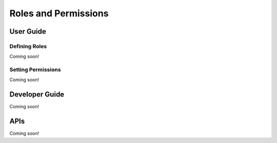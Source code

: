 Roles and Permissions
=====================

User Guide
----------

Defining Roles
~~~~~~~~~~~~~~
Coming soon!

Setting Permissions
~~~~~~~~~~~~~~~~~~~
Coming soon!

Developer Guide
---------------
Coming soon!

APIs
----
Coming soon!